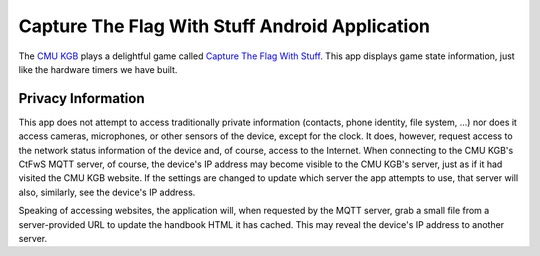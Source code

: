 ###############################################
Capture The Flag With Stuff Android Application
###############################################

The `CMU KGB <http://www.cmukgb.org/>`_ plays a delightful game called
`Capture The Flag With Stuff <http://www.cmukgb.org/ctfws/>`_.  This app
displays game state information, just like the hardware timers we have
built.

Privacy Information
###################

This app does not attempt to access traditionally private information
(contacts, phone identity, file system, ...) nor does it access cameras,
microphones, or other sensors of the device, except for the clock.  It does,
however, request access to the network status information of the device and,
of course, access to the Internet.  When connecting to the CMU KGB's CtFwS
MQTT server, of course, the device's IP address may become visible to the
CMU KGB's server, just as if it had visited the CMU KGB website.  If the
settings are changed to update which server the app attempts to use, that
server will also, similarly, see the device's IP address.

Speaking of accessing websites, the application will, when requested by the
MQTT server, grab a small file from a server-provided URL to update the
handbook HTML it has cached.  This may reveal the device's IP address to
another server.
